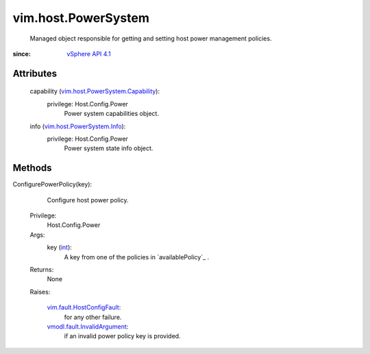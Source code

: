 .. _int: https://docs.python.org/2/library/stdtypes.html

.. _vim.Task: ../../vim/Task.rst

.. _vSphere API 4.1: ../../vim/version.rst#vimversionversion6

.. _vim.fault.HostConfigFault: ../../vim/fault/HostConfigFault.rst

.. _vim.host.PowerSystem.Info: ../../vim/host/PowerSystem/Info.rst

.. _vmodl.fault.InvalidArgument: ../../vmodl/fault/InvalidArgument.rst

.. _vim.host.PowerSystem.Capability: ../../vim/host/PowerSystem/Capability.rst


vim.host.PowerSystem
====================
  Managed object responsible for getting and setting host power management policies.


:since: `vSphere API 4.1`_


Attributes
----------
    capability (`vim.host.PowerSystem.Capability`_):
      privilege: Host.Config.Power
       Power system capabilities object.
    info (`vim.host.PowerSystem.Info`_):
      privilege: Host.Config.Power
       Power system state info object.


Methods
-------


ConfigurePowerPolicy(key):
   Configure host power policy.


  Privilege:
               Host.Config.Power



  Args:
    key (`int`_):
       A key from one of the policies in `availablePolicy`_ .




  Returns:
    None
         

  Raises:

    `vim.fault.HostConfigFault`_: 
       for any other failure.

    `vmodl.fault.InvalidArgument`_: 
       if an invalid power policy key is provided.


